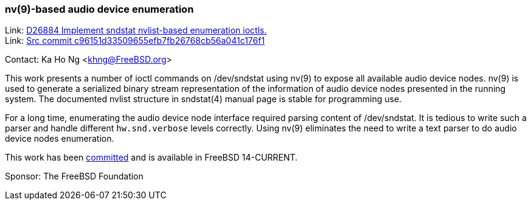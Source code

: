 === nv(9)-based audio device enumeration

Link: link:https://reviews.freebsd.org/D26884[D26884 Implement sndstat nvlist-based enumeration ioctls.] +
Link: link:https://cgit.freebsd.org/src/commit/?id=c96151d33509655efb7fb26768cb56a041c176f1[Src commit c96151d33509655efb7fb26768cb56a041c176f1]

Contact: Ka Ho Ng <khng@FreeBSD.org>

This work presents a number of ioctl commands on [.underline]#/dev/sndstat# using nv(9) to expose all available audio device nodes.
nv(9) is used to generate a serialized binary stream representation of the information of audio device nodes presented in the running system.
The documented nvlist structure in sndstat(4) manual page is stable for programming use.

For a long time, enumerating the audio device node interface required parsing content of [.underline]#/dev/sndstat#.
It is tedious to write such a parser and handle different `hw.snd.verbose` levels correctly.
Using nv(9) eliminates the need to write a text parser to do audio device nodes enumeration.

This work has been link:https://cgit.freebsd.org/src/commit/?id=c96151d33509655efb7fb26768cb56a041c176f1[committed] and is available in FreeBSD 14-CURRENT.

Sponsor: The FreeBSD Foundation
